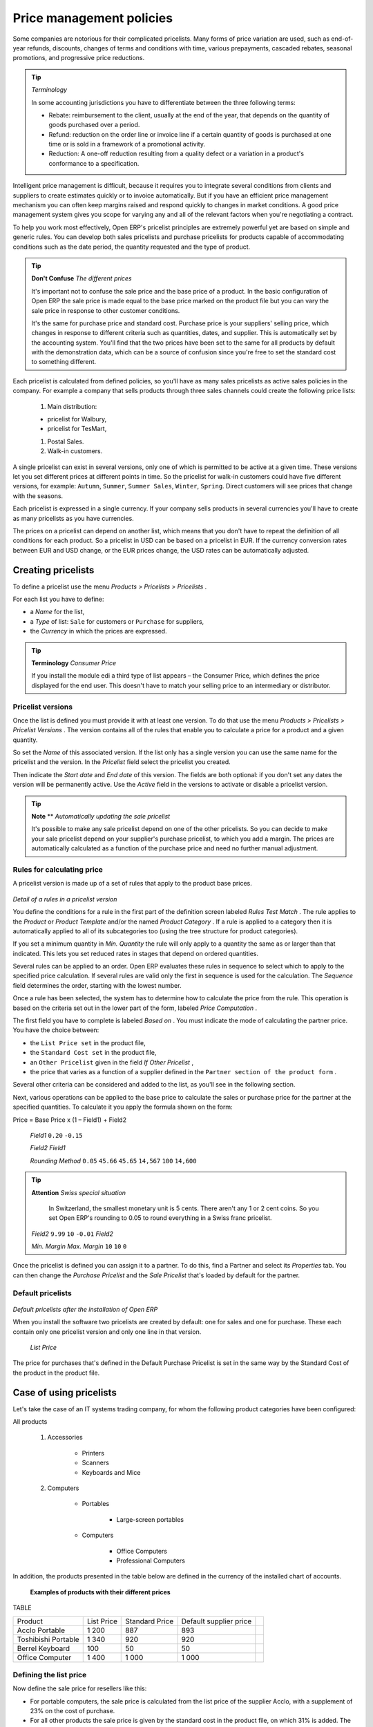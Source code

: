 .. index::
   single: Price management
.. 


.. index::
   single: Refund

Price management policies
===========================

Some companies are notorious for their complicated pricelists. Many forms of price variation are used, such as end-of-year refunds, discounts, changes of terms and conditions with time, various prepayments, cascaded rebates, seasonal promotions, and progressive price reductions.

.. tip::   *Terminology* 

	In some accounting jurisdictions you have to differentiate between the three following terms:

	* Rebate: reimbursement to the client, usually at the end of the year, that depends on the quantity of goods purchased over a period.

	* Refund: reduction on the order line or invoice line if a certain quantity of goods is purchased at one time or is sold in a framework of a promotional activity.

	* Reduction: A one-off reduction resulting from a quality defect or a variation in a product's conformance to a specification.

Intelligent price management is difficult, because it requires you to integrate several conditions from clients and suppliers to create estimates quickly or to invoice automatically. But if you have an efficient price management mechanism you can often keep margins raised and respond quickly to changes in market conditions. A good price management system gives you scope for varying any and all of the relevant factors when you're negotiating a contract.

To help you work most effectively, Open ERP's pricelist principles are extremely powerful yet are based on simple and generic rules. You can develop both sales pricelists and purchase pricelists for products capable of accommodating conditions such as the date period, the quantity requested and the type of product.

.. tip::   **Don't Confuse**  *The different prices* 

	It's important not to confuse the sale price and the base price of a product. In the basic configuration of Open ERP the sale price is made equal to the base price marked on the product file but you can vary the sale price in response to other customer conditions.

	It's the same for purchase price and standard cost. Purchase price is your suppliers' selling price, which changes in response to different criteria such as quantities, dates, and supplier. This is automatically set by the accounting system. You'll find that the two prices have been set to the same for all products by default with the demonstration data, which can be a source of confusion since you're free to set the standard cost to something different.

Each pricelist is calculated from defined policies, so you'll have as many sales pricelists as active sales policies in the company. For example a company that sells products through three sales channels could create the following price lists:

	#. Main distribution:

	- pricelist for Walbury,

	- pricelist for TesMart,

	#. Postal Sales.

	#. Walk-in customers.


A single pricelist can exist in several versions, only one of which is permitted to be active at a given time. These versions let you set different prices at different points in time. So the pricelist for walk-in customers could have five different versions, for example: \ ``Autumn``\,  \ ``Summer``\, \ ``Summer Sales``\, \ ``Winter``\, \ ``Spring``\. Direct customers will see prices that change with the seasons.   

Each pricelist is expressed in a single currency. If your company sells products in several currencies you'll have to create as many pricelists as you have currencies.

The prices on a pricelist can depend on another list, which means that you don't have to repeat the definition of all conditions for each product. So a pricelist in USD can be based on a pricelist in EUR. If the currency conversion rates between EUR and USD change, or the EUR prices change, the USD rates can be automatically adjusted.

.. index::
   single: Pricelists; Create
.. 

Creating pricelists
---------------------

To define a pricelist use the menu  *Products > Pricelists > Pricelists* .

For each list you have to define:

* a  *Name*  for the list,

* a  *Type*  of list: \ ``Sale``\   for customers or \ ``Purchase``\   for suppliers,

* the  *Currency*  in which the prices are expressed.

.. tip::   **Terminology**  *Consumer Price* 

	If you install the module edi a third type of list appears – the Consumer Price, which defines the price displayed for the end user. This doesn't have to match your selling price to an intermediary or distributor.

.. index::
   single: Pricelists; versions
.. 

Pricelist versions
^^^^^^^^^^^^^^^^^^^

Once the list is defined you must provide it with at least one version. To do that use the menu  *Products > Pricelists > Pricelist Versions* . The version contains all of the rules that enable you to calculate a price for a product and a given quantity.

So set the  *Name*  of this associated version. If the list only has a single version you can use the same name for the pricelist and the version. In the  *Pricelist*  field select the pricelist you created.

Then indicate the  *Start date*  and  *End date*  of this version. The fields are both optional: if you don't set any dates the version will be permanently active. Use the  *Active*  field in the versions to activate or disable a pricelist version.

.. tip::   **Note**  **  *Automatically updating the sale pricelist* 

	It's possible to make any sale pricelist depend on one of the other pricelists. So you can decide to make your sale pricelist depend on your supplier's purchase pricelist, to which you add a margin. The prices are automatically calculated as a function of the purchase price and need no further manual adjustment.

Rules for calculating price
^^^^^^^^^^^^^^^^^^^^^^^^^^^^^

A pricelist version is made up of a set of rules that apply to the product base prices.


	.. image::  images/service_pricelist_line.png
	   :align: center

*Detail of a rules in a pricelist version*

You define the conditions for a rule in the first part of the definition screen labeled  *Rules Test Match* . The rule applies to the  *Product*  or  *Product Template*  and/or the named  *Product Category* . If a rule is applied to a category then it is automatically applied to all of its subcategories too (using the tree structure for product categories).

If you set a minimum quantity in  *Min. Quantity*  the rule will only apply to a quantity the same as or larger than that indicated. This lets you set reduced rates in stages that depend on ordered quantities.

Several rules can be applied to an order. Open ERP evaluates these rules in sequence to select which to apply to the specified price calculation. If several rules are valid only the first in sequence is used for the calculation. The  *Sequence*  field determines the order, starting with the lowest number.

Once a rule has been selected, the system has to determine how to calculate the price from the rule. This operation is based on the criteria set out in the lower part of the form, labeled  *Price Computation* .

The first field you have to complete is labeled  *Based on* . You must indicate the mode of calculating the partner price. You have the choice between:

* the \ ``List Price set``\   in the product file,

* the \ ``Standard Cost set``\   in the product file,

* an \ ``Other Pricelist``\   given in the field  *If Other Pricelist* ,

* the price that varies as a function of a supplier defined in the \ ``Partner section of the product form``\  .

Several other criteria can be considered and added to the list, as you'll see in the following section.

Next, various operations can be applied to the base price to calculate the sales or purchase price for the partner at the specified quantities. To calculate it you apply the formula shown on the form:

Price = Base Price x (1 – Field1) + Field2

 *Field1* \ ``0.20``\  \ ``-0.15``\  

 *Field2*  *Field1* 

 *Rounding Method* \ ``0.05``\  \ ``45.66``\  \ ``45.65``\  \ ``14,567``\  \ ``100``\  \ ``14,600``\  

.. tip::   **Attention**  *Swiss special situation* 

	In Switzerland, the smallest monetary unit is 5 cents. There aren't any 1 or 2 cent coins. So you set Open ERP's rounding to 0.05 to round everything in a Swiss franc pricelist.

 *Field2* \ ``9.99``\  \ ``10``\  \ ``-0.01``\   *Field2* 

 *Min. Margin*  *Max. Margin* \ ``10``\  \ ``10``\  \ ``0``\  

Once the pricelist is defined you can assign it to a partner. To do this, find a Partner and select its  *Properties*  tab. You can then change the  *Purchase Pricelist*  and the  *Sale Pricelist*  that's loaded by default for the partner.

.. index::
   single: Pricelists; Default pricelists
.. 

Default pricelists
^^^^^^^^^^^^^^^^^^^


	.. image::  images/product_pricelist_default.png
	   :align: center

*Default pricelists after the installation of Open ERP*

When you install the software two pricelists are created by default: one for sales and one for purchase. These each contain only one pricelist version and only one line in that version.

 *List Price* 

The price for purchases that's defined in the Default Purchase Pricelist is set in the same way by the Standard Cost of the product in the product file.

Case of using pricelists
-------------------------

Let's take the case of an IT systems trading company, for whom the following product categories have been configured:

All products

	#. Accessories

                * Printers

                * Scanners

                * Keyboards and Mice

	#. Computers

                * Portables

	                - Large-screen portables

                * Computers

	                - Office Computers

	                - Professional Computers



In addition, the products presented in the table below are defined in the currency of the installed chart of accounts.

  **Examples of products with their different prices**

TABLE

.. csv-table::

   "Product ","List Price","Standard Price","Default supplier price",
   "Acclo Portable","1 200 ","887 ","893 ",
   "Toshibishi Portable","1 340 ","920 ","920 ",
   "Berrel Keyboard","100 ","50 ","50 ",
   "Office Computer","1 400 ","1 000 ","1 000 ",

.. index::
   single: List price
.. 

Defining the list price
^^^^^^^^^^^^^^^^^^^^^^^^^

Now define the sale price for resellers like this:

* For portable computers, the sale price is calculated from the list price of the supplier Acclo, with a supplement of 23% on the cost of purchase.

* For all other products the sale price is given by the standard cost in the product file, on which 31% is added. The price must end in “.99”.

* The sale price of Berrel keyboards is fixed at 60 for a minimum quantity of 5 keyboards purchased. Otherwise it uses the rule above.

Assume that the Acclo pricelist is defined in Open ERP. The pricelist for resellers and the pricelist version then contains three lines:

	#. \ ``Acclo``\  line:

                *  *Product Category* : \ ``Portables``\  ,

                *  *Based on* : \ ``Other pricelist``\  ,

                *  *Pricelist if other* : \ ``Acclo pricelist``\  ,

                *  *Field1* : \ ``-0.23``\  ,

                *  *Sequence* : \ ``1``\  .

	#. \ ``Berrel Keyboard``\  line:

                *  *Product Template* : \ ``Berrel Keyboard``\  ,

                *  *Min. Quantity* : \ ``5``\  ,

                *  *Field1* : \ ``1.0``\  ,

                *  *Field2* : \ ``60``\  ,

                * Sequence: \ ``2``\  .

	#. \ ``Other products``\  line:

                *  *Based on:* \ ``Standard Price``\  ,

                *  *Field1* : \ ``-0.31``\  ,

                *  *Field2* : \ ``-0.01``\  ,

                *  *Sequence* : \ ``3``\  .

                 *Sequence* 

Also note that to fix a price of 60 for the 5 Berrel Keyboards, the formula \ ``Price = Base Price x (1 – 1.0) + 60``\   has been used.

Establishing customer contract conditions
^^^^^^^^^^^^^^^^^^^^^^^^^^^^^^^^^^^^^^^^^^^

The trading company can now set specific conditions to a customer, such as the company TinAtwo, who might have signed a valid contract with the following conditions:

* For Toshibishi portables, TinAtwo benefits from a discount of 5% of resale price.

* For all other products, the resale conditions are unchanged.

The list price for TinAtwo, called “TinAtwo contract”, contains two rules:

	#. \ ``Toshibishi portable``\  line:

                *  *Product* : \ ``Toshibishi Portable``\  ,

                *  *Based on* : \ ``Other pricelist``\  ,

                *  *Pricelist if other* : \ ``Reseller pricelist``\  ,

                *  *Field1* : \ ``0.05``\  ,

                *  *Sequence* : \ ``1``\  .

	#. \ ``Other Products``\  

                *  *Product:*

                *  *Based on* : \ ``Other pricelist``\  ,

                *  *Pricelist if other* : \ ``Reseller pricelist``\  ,

                *  *Sequence* : \ ``2``\  .

                \ ``TinAtwo``\   *Properties*  *Sale Pricelist* \ ``TinAtwo Contract``\   *Start date*  *End date* 

Then when salespeople prepare an estimate for TinAtwo prices proposed will automatically be calculated from the contract conditions.

Other bases of price calculation
---------------------------------

Open ERP provides a way of making prices depend on any field of the product form, not just the two predefined fields: \ ``List Price``\   and \ ``Cost Price``\  .

To do this, use the menu  *Products > Configuration > Price Types* . Then create a new entry corresponding to a new type of price. Enter the name of the field (for example: \ ``Public Price``\  ) and the the product field that it corresponds to ( *Public Price* ) and the currency that it's expressed in. New fields are added to the product file so that they can be used in calculations.

Once you've done this you can make a dependency on the new type of price in the pricelist.

 *Weight*  *Volume* 

Managing the price in several currencies
-----------------------------------------

Since each pricelist is defined in a single currency you must create separate pricelists for the other currencies that you sell in. So, if your trading company wants to start a product catalog in a new currency, you have several possibilities:

* Code the price in a new independent pricelist and maintain the lists in the two currencies separately.

* Create a field in the product form for the new currency and make the pricelist depend on the new field: the prices are then maintained separately, but in the product file.

Create a new pricelist for the second currency and make this list depend either on another pricelist or on a product price: the conversion between currencies will be done automatically at the latest rates. This solution is generally the most flexible and the simplest to maintain as prices change with time.


.. Copyright © Open Object Press. All rights reserved.

.. You may take electronic copy of this publication and distribute it if you don't
.. change the content. You can also print a copy to be read by yourself only.

.. We have contracts with different publishers in different countries to sell and
.. distribute paper or electronic based versions of this book (translated or not)
.. in bookstores. This helps to distribute and promote the Open ERP product. It
.. also helps us to create incentives to pay contributors and authors using author
.. rights of these sales.

.. Due to this, grants to translate, modify or sell this book are strictly
.. forbidden, unless Tiny SPRL (representing Open Object Presses) gives you a
.. written authorisation for this.

.. Many of the designations used by manufacturers and suppliers to distinguish their
.. products are claimed as trademarks. Where those designations appear in this book,
.. and Open ERP Press was aware of a trademark claim, the designations have been
.. printed in initial capitals.

.. While every precaution has been taken in the preparation of this book, the publisher
.. and the authors assume no responsibility for errors or omissions, or for damages
.. resulting from the use of the information contained herein.

.. Published by Open ERP Press, Grand Rosière, Belgium

